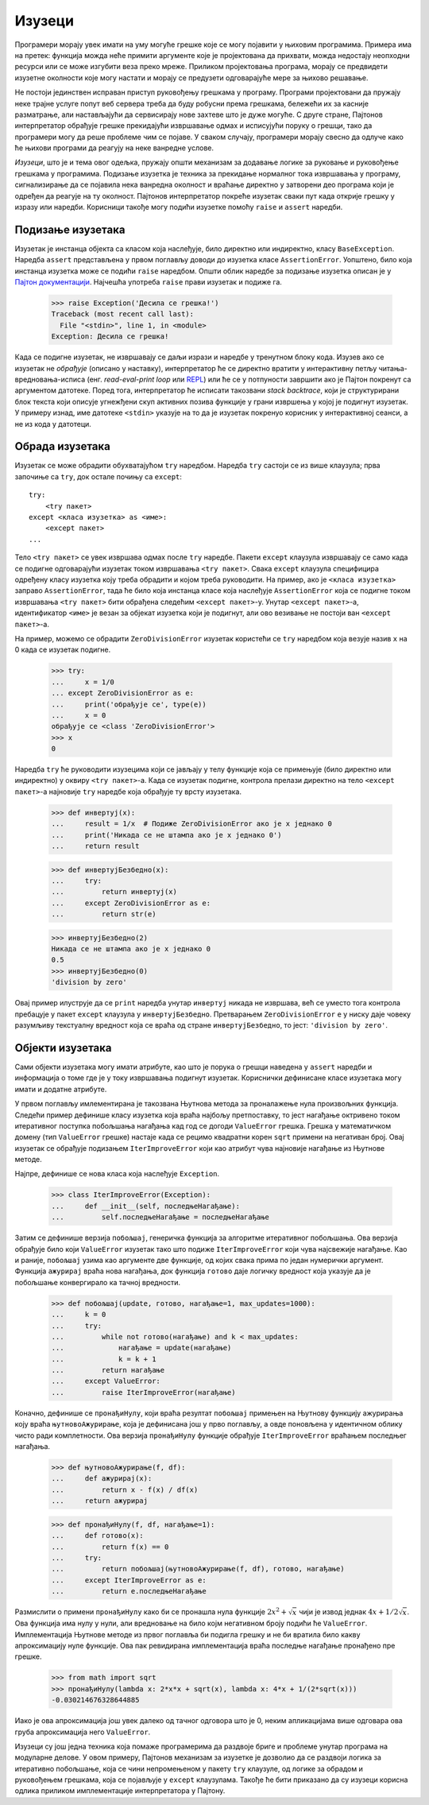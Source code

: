 .. _exceptions:

=======
Изузеци
=======

Програмери морају увек имати на уму могуће грешке које се могу појавити у њиховим програмима. Примера има на претек: функција можда неће примити аргументе које је пројектована да прихвати, можда недостају неопходни ресурси или се може изгубити веза преко мреже. Приликом пројектовања програма, морају се предвидети изузетне околности које могу настати и морају се предузети одговарајуће мере за њихово решавање.

Не постоји јединствен исправан приступ руковођењу грешкама у програму. Програми пројектовани да пружају неке трајне услуге попут веб сервера треба да буду робусни према грешкама, бележећи их за касније разматрање, али настављајући да сервисирају нове захтеве што је дуже могуће. С друге стране, Пајтонов интерпретатор обрађује грешке прекидајући извршавање одмах и исписујући поруку о грешци, тако да програмери могу да реше проблеме чим се појаве. У сваком случају, програмери морају свесно да одлуче како ће њихови програми да реагују на неке ванредне услове.

*Изузеци*, што је и тема овог одељка, пружају општи механизам за додавање логике за руковање и руковођење грешкама у програмима. Подизање изузетка је техника за прекидање нормалног тока извршавања у програму, сигнализирање да се појавила нека ванредна околност и враћање директно у затворени део програма који је одређен да реагује на ту околност. Пајтонов интерпретатор покреће изузетак сваки пут када открије грешку у изразу или наредби. Корисници такође могу подићи изузетке помоћу ``raise`` и ``assert`` наредби.

.. _raisingExceptions:

Подизање изузетака
------------------

Изузетак је инстанца објекта са класом која наслеђује, било директно или индиректно, класу ``BaseException``. Наредба ``assert`` представљена у првом поглављу доводи до изузетка класе ``AssertionError``. Уопштено, било која инстанца изузетка може се подићи ``raise`` наредбом. Општи облик наредбе за подизање изузетка описан је у `Пајтон документацији <https://docs.python.org/3/reference/simple_stmts.html#raise>`_. Најчешћа употреба ``raise`` прави изузетак и подиже га.

    >>> raise Exception('Десила се грешка!')
    Traceback (most recent call last):
      File "<stdin>", line 1, in <module>
    Exception: Десила се грешка!

Када се подигне изузетак, не извршавају се даљи изрази и наредбе у тренутном блоку кода. Изузев ако се изузетак не *обрађује* (описано у наставку), интерпретатор ће се директно вратити у интерактивну петљу читања-вредновања-исписа (енг. *read-eval-print loop* или `REPL <https://sr.wikipedia.org/wiki/REPL>`_) или ће се у потпуности завршити ако је Пајтон покренут са аргументом датотеке. Поред тога, интерпретатор ће исписати такозвани *stack backtrace*, који је структурирани блок текста који описује угнежђени скуп активних позива функције у грани извршења у којој је подигнут изузетак. У примеру изнад, име датотеке ``<stdin>`` указује на то да је изузетак покренуо корисник у интерактивној сеанси, а не из кода у датотеци.

.. _handlingExceptions:

Обрада изузетака
----------------

Изузетак се може обрадити обухватајућом ``try`` наредбом. Наредба ``try`` састоји се из више клаузула; прва започиње са ``try``, док остале почињу са ``except``::

    try:
        <try пакет>
    except <класа изузетка> as <име>:
        <except пакет>
    ...

Тело ``<try пакет>`` се увек извршава одмах после ``try`` наредбе. Пакети ``except`` клаузула извршавају се само када се подигне одговарајући изузетак током извршавања ``<try пакет>``. Свака ``except`` клаузула специфицира одређену класу изузетка коју треба обрадити и којом треба руководити. На пример, ако је ``<класа изузетка>`` заправо ``AssertionError``, тада ће било која инстанца класе која наслеђује ``AssertionError`` која се подигне током извршавања ``<try пакет>`` бити обрађена следећим ``<except пакет>``-у. Унутар ``<except пакет>``-а, идентификатор ``<име>`` је везан за објекат изузетка који је подигнут, али ово везивање не постоји ван ``<except пакет>``-а.

На пример, можемо се обрадити ``ZeroDivisionError`` изузетак користећи се ``try`` наредбом која везује назив ``x`` на 0 када се изузетак подигне.

    >>> try:
    ...     x = 1/0
    ... except ZeroDivisionError as e:
    ...     print('обрађује се', type(e))
    ...     x = 0
    обрађује се <class 'ZeroDivisionError'>
    >>> x
    0

Наредба ``try`` ће руководити изузецима који се јављају у телу функције која се примењује (било директно или индиректно) у оквиру ``<try пакет>``-а. Када се изузетак подигне, контрола прелази директно на тело ``<except пакет>``-а најновије ``try`` наредбе која обрађује ту врсту изузетака.

    >>> def инвертуј(x):
    ...     result = 1/x  # Подиже ZeroDivisionError ако је x једнако 0
    ...     print('Никада се не штампа ако је x једнако 0')
    ...     return result

    >>> def инвертујБезбедно(x):
    ...     try:
    ...         return инвертуј(x)
    ...     except ZeroDivisionError as e:
    ...         return str(e)

    >>> инвертујБезбедно(2)
    Никада се не штампа ако је x једнако 0
    0.5
    >>> инвертујБезбедно(0)
    'division by zero'

Овај пример илуструје да се ``print`` наредба унутар ``инвертуј`` никада не извршава, већ се уместо тога контрола пребацује у пакет ``except`` клаузула у ``инвертујБезбедно``. Претварањем ``ZeroDivisionError`` ``e`` у ниску даје човеку разумљиву текстуалну вредност која се враћа од стране ``инвертујБезбедно``, то јест: ``'division by zero'``.

.. _exceptionObjects:

Објекти изузетака
-----------------

Сами објекти изузетака могу имати атрибуте, као што је порука о грешци наведена у ``assert`` наредби и информација о томе где је у току извршавања подигнут изузетак. Кориснички дефинисане класе изузетака могу имати и додатне атрибуте.

У првом поглављу имлементирана је такозвана Њутнова метода за проналажење нула произвољних функција. Следећи пример дефинише класу изузетка која враћа најбољу претпоставку, то јест нагађање октривено током итеративног поступка побољшања нагађања кад год се догоди ``ValueError`` грешка. Грешка у математичком домену (тип ``ValueError`` грешке) настаје када се рецимо квадратни корен ``sqrt`` примени на негативан број. Овај изузетак се обрађује подизањем ``IterImproveError`` који као атрибут чува најновије нагађање из Њутнове методе.

Најпре, дефинише се нова класа која наслеђује ``Exception``.

    >>> class IterImproveError(Exception):
    ...     def __init__(self, последњеНагађање):
    ...         self.последњеНагађање = последњеНагађање

Затим се дефинише верзија ``побољшај``, генеричка функција за алгоритме итеративног побољшања. Ова верзија обрађује било који ``ValueError`` изузетак тако што подиже ``IterImproveError`` који чува најсвежије нагађање. Као и раније, ``побољшај`` узима као аргументе две функције, од којих свака прима по један нумерички аргумент. Функција ``ажурирај`` враћа нова нагађања, док функција ``готово`` даје логичку вредност која указује да је побољшање конвергирало ка тачној вредности.

    >>> def побољшај(update, готово, нагађање=1, max_updates=1000):
    ...     k = 0
    ...     try:
    ...         while not готово(нагађање) and k < max_updates:
    ...             нагађање = update(нагађање)
    ...             k = k + 1
    ...         return нагађање
    ...     except ValueError:
    ...         raise IterImproveError(нагађање)

Коначно, дефинише се ``пронађиНулу``, који враћа резултат ``побољшај`` примењен на Њутнову функцију ажурирања коју враћа ``њутновоАжурирање``, која је дефинисана још у прво поглављу, а овде поновљена у идентичном облику чисто ради комплетности. Ова верзија ``пронађиНулу`` функције обрађује ``IterImproveError`` враћањем последњег нагађања.

    >>> def њутновоАжурирање(f, df):
    ...     def ажурирај(x):
    ...         return x - f(x) / df(x)
    ...     return ажурирај

    >>> def пронађиНулу(f, df, нагађање=1):
    ...     def готово(x):
    ...         return f(x) == 0
    ...     try:
    ...         return побољшај(њутновоАжурирање(f, df), готово, нагађање)
    ...     except IterImproveError as e:
    ...         return e.последњеНагађање

Размислити о примени ``пронађиНулу`` како би се пронашла нула функције :math:`2x^2+\sqrt{x}` чији је извод једнак :math:`4x+1/2\sqrt{x}`. Ова функција има нулу у нули, али вредновање на било којм негативном броју подићи ће ``ValueError``. Имплементација Њутнове методе из првог поглавља би подигла грешку и не би вратила било какву апроксимацију нуле функције. Ова пак ревидирана имплементација враћа последње нагађање пронађено пре грешке.

    >>> from math import sqrt
    >>> пронађиНулу(lambda x: 2*x*x + sqrt(x), lambda x: 4*x + 1/(2*sqrt(x)))
    -0.030214676328644885

Иако је ова апроксимација још увек далеко од тачног одговора што је 0, неким апликацијама више одговара ова груба апроксимација него ``ValueError``.

Изузеци су још једна техника која помаже програмерима да раздвоје бриге и проблеме унутар програма на модуларне делове. У овом примеру, Пајтонов механизам за изузетке је дозволио да се раздвоји логика за итеративно побољшање, која се чини непромењеном у пакету ``try`` клаузуле, од логике за обрадом и руковођењем грешкама, која се појављује у ``except`` клаузулама. Такође ће бити приказано да су изузеци корисна одлика приликом имплементације интерпретатора у Пајтону.
